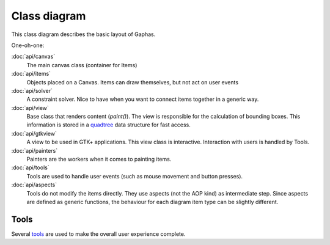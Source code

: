 Class diagram
=============

This class diagram describes the basic layout of Gaphas.

.. image:: gaphas-canvas.png
   :width: 700

One-oh-one:

:doc:`api/canvas`
   The main canvas class (container for Items)
:doc:`api/items`
   Objects placed on a Canvas. Items can draw themselves, but not act on user events
:doc:`api/solver`
   A constraint solver. Nice to have when you want to connect items together in a generic way.
:doc:`api/view`
   Base class that renders content (`paint()`). The view is responsible for the calculation of bounding boxes. This information is stored in a quadtree_ data structure for fast access.
:doc:`api/gtkview`
   A view to be used in GTK+ applications. This view class is interactive. Interaction with users is handled by Tools.
:doc:`api/painters`
   Painters are the workers when it comes to painting items.
:doc:`api/tools`
   Tools are used to handle user events (such as mouse movement and button presses).
:doc:`api/aspects`
   Tools do not modify the items directly. They use aspects (not the AOP kind) as intermediate step. Since aspects are defined as generic functions, the behaviour for each diagram item type can be slightly different.

Tools
-----

Several tools_ are used to make the overall user experience complete.

.. _quadtree: quadtree.html
.. _tools: tools.html
